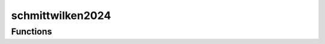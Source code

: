



schmittwilken2024
=================

.. py:module:: stimupy.papers.schmittwilken2024


.. autoapi-nested-parse::

   Stimuli and data from Schmittwilken, Wichmann, & Maertens (2024)

   This module reproduces all stimuli used by Schmittwilken, Wichmann, & Maertens
   (2024) with random noise instances, and provides the corresponding detection
   data of each subject and the average observer.

   Each stimulus is provided by a separate function,
   which can be listed using

       >>> import stimupy.papers.schmittwilken2024
       >>> help(stimupy.papers.schmittwilken2024)

   The output of each of these functions is a stimulus dictionary.

   For a visual representation of all the stimuli
   simply run this module from the shell

       $ python -m stimupy.papers.schmittwilken2024

   .. rubric:: References

   Schmittwilken, L., Wichmann, F. A., & Maertens, M. (2024).
       Standard models of spatial vision mispredict edge sensitivity at low
       spatial frequencies. Vision Research, 222 , 108450.
       https://doi.org/10.1016/j.visres.2024.108450









































Functions
---------

.. autoapisummary::

   stimupy.papers.schmittwilken2024.edge05_none
   stimupy.papers.schmittwilken2024.edge05_white
   stimupy.papers.schmittwilken2024.edge05_pink
   stimupy.papers.schmittwilken2024.edge05_brown
   stimupy.papers.schmittwilken2024.edge05_NB05
   stimupy.papers.schmittwilken2024.edge05_NB3
   stimupy.papers.schmittwilken2024.edge05_NB9
   stimupy.papers.schmittwilken2024.edge3_none
   stimupy.papers.schmittwilken2024.edge3_white
   stimupy.papers.schmittwilken2024.edge3_pink
   stimupy.papers.schmittwilken2024.edge3_brown
   stimupy.papers.schmittwilken2024.edge3_NB05
   stimupy.papers.schmittwilken2024.edge3_NB3
   stimupy.papers.schmittwilken2024.edge3_NB9
   stimupy.papers.schmittwilken2024.edge9_none
   stimupy.papers.schmittwilken2024.edge9_white
   stimupy.papers.schmittwilken2024.edge9_pink
   stimupy.papers.schmittwilken2024.edge9_brown
   stimupy.papers.schmittwilken2024.edge9_NB05
   stimupy.papers.schmittwilken2024.edge9_NB3
   stimupy.papers.schmittwilken2024.edge9_NB9



.. base-gallery::
   :caption: stimupy.papers.schmittwilken2024

   edge05_none
   edge05_white
   edge05_pink
   edge05_brown
   edge05_NB05
   edge05_NB3
   edge05_NB9
   edge3_none
   edge3_white
   edge3_pink
   edge3_brown
   edge3_NB05
   edge3_NB3
   edge3_NB9
   edge9_none
   edge9_white
   edge9_pink
   edge9_brown
   edge9_NB05
   edge9_NB3
   edge9_NB9















  